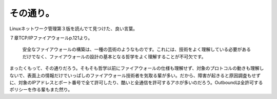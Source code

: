 その通り。
==========

Linuxネットワーク管理第３版を読んでて見つけた、良い言葉。

７章TCP/IPファイアウォールp.121より。



   安全なファイアウォールの構築は、一種の芸術のようなものです。これには、技術をよく理解している必要があるだけでなく、ファイアウォールの設計の基本となる哲学をよく理解することが不可欠です。





まったくもって、その通りだろう。そもそも哲学以前にファイアウォールの仕様も理解せず、対象のプロトコルの動きも理解しないで、表面上の情報だけでいっぱしのファイアウォール技術者を気取る輩が多い。だから、障害が起きると原因調査もせずに、対象のIPアドレスとポート番号で全て許可したり、酷いと全通信を許可するアホが多いのだろう。Outboundは全許可するポリシーを作る輩もまた然り。






.. author:: default
.. categories:: security,network,book
.. tags::
.. comments::
